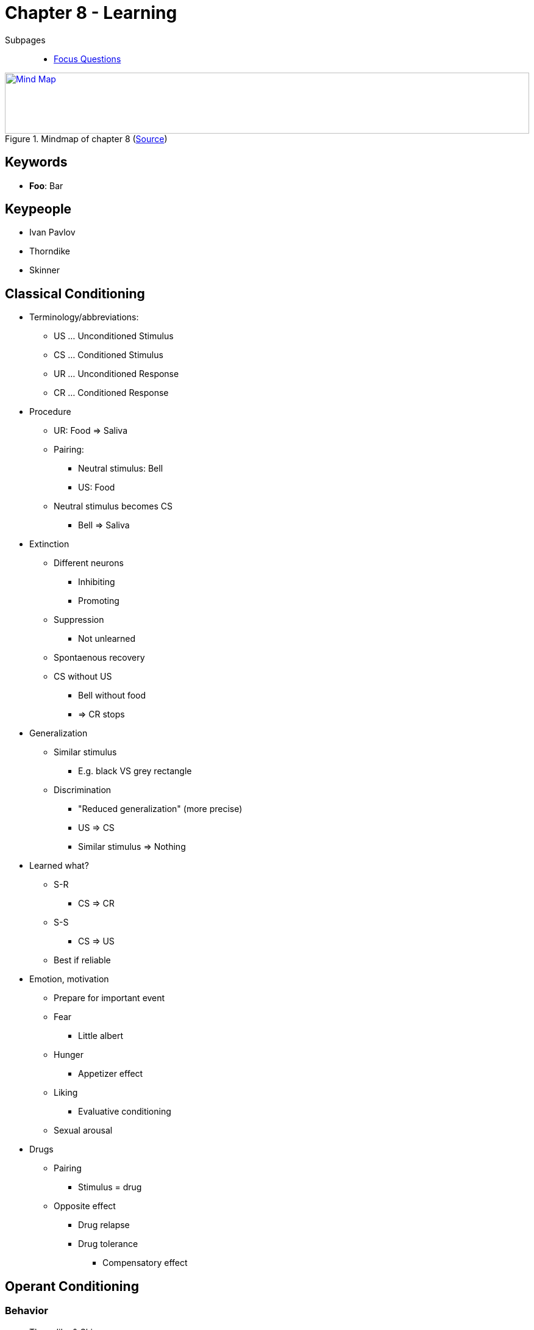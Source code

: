 = Chapter 8 - Learning

// keywords + check list in books
// keypeople
// people add content + back-reference here
// pictures
// check all for typos

Subpages::

* link:focus_questions.html[Focus Questions]
// TODO prepared, unprepared, contraprepared

.Mindmap of chapter 8 (link:https://app.wisemapping.com/c/maps/1209469/edit[Source])
[link=images/mindmap.png]
image::images/mindmap.png[Mind Map,100%,100]

//* pavlovl won nobel prize; salivation of dogs
//* classical=pavlovian, operant=instrumental (next to observational learning)
//* classical/pavlovian (stimulus, passive), operant/instrumental (behavior, active)
//* first thorndike, then skinner
//* "much like the laws of gravity, the laws of learning are always in effect"
//* law of effect: more likely to happen if rewarded (obvious common sense ;)
//* taste aversion conditioning: flavor associated with discomfort, thus avoided/disliked. clinical application: people avoid food eaten before chemotherapy
//* conditioned compensatory responses: e.g. cue for drug, body prepares

== Keywords

- *Foo*: Bar

== Keypeople

* Ivan Pavlov
* Thorndike
* Skinner
// TODO people from contemporary experiments

== Classical Conditioning

* Terminology/abbreviations:
** US ... Unconditioned Stimulus
** CS ... Conditioned Stimulus
** UR ... Unconditioned Response
** CR ... Conditioned Response


* Procedure
** UR: Food => Saliva
** Pairing:
*** Neutral stimulus: Bell
*** US: Food
** Neutral stimulus becomes CS
*** Bell => Saliva
* Extinction
** Different neurons
*** Inhibiting
*** Promoting
** Suppression
*** Not unlearned
** Spontaenous recovery
** CS without US
*** Bell without food
*** => CR stops
* Generalization
** Similar stimulus
*** E.g. black VS grey rectangle
** Discrimination
*** "Reduced generalization" (more precise)
*** US => CS
*** Similar stimulus => Nothing
* Learned what?
** S-R
*** CS => CR
** S-S
*** CS => US
** Best if reliable
* Emotion, motivation
** Prepare for important event
** Fear
// TODO link to experiment
*** Little albert
** Hunger
*** Appetizer effect
** Liking
*** Evaluative conditioning
** Sexual arousal
* Drugs
** Pairing
*** Stimulus = drug
** Opposite effect
*** Drug relapse
*** Drug tolerance
**** Compensatory effect

== Operant Conditioning

=== Behavior

* Thorndike & Skinner
** With/Without awareness
** Operant response
*** Action => Effect
*** Law of Effect
**** Thorndike's Puzzle Box
*** Reinforcer
**** Skinner
**** Increases frequency
* Availability variations
** Shaping
*** Successive approximation
** Extinction
*** Not reinforced
*** Decline response
** Schedules
*** Partial
*** Continuous
*** Affects
**** Response rate
**** Extinction resistance
* Reinforce VS punish
** +/- response rate
** Positive VS negative
*** Adding/removing stimulus
*** Reinforce: Praise / Stop noise
*** Punish: Beat / Deny rights

=== Conditions & Consequences

* Discrimination training
** Only specific stimulus
* Concept understanding
** Generalization
** Similar to discriminated stimulus
** Identify learned concepts
* Overjustification
** Pos./Neg. reward
*** Conditioning
*** Meaning
** Unneeded Extra
*** Behavior declines
* Behavior analysis
** Token economy
*** Artificial reinforcer
*** Target behavior
*** With retarded people
** Autism
*** See: Lovaas
*** Effective
*** Individual differences
** Manage classroom

.YouTube Video: "Puzzle box (Thorndike)", 2mins
[link=https://www.youtube.com/watch?v=fanm--WyQJo]
image::https://img.youtube.com/vi/fanm--WyQJo/0.jpg[Puzzle box 3,300]

== Beyond Conventional Learning

* Food
** Food-avoidance
** Avoid poisenous
** Different than classical conditioning
** Prefer "good"
*** Healthy
*** Nutritional
** Prenatal preferences
* Fear
** Evolutionary preparation
*** Threats
*** Real/fake snakes
** Fearful voice
*** More attentive
* Mother imprinting
** Ducks follow
*** Critical period
*** First moving object
** Maternal call
*** Adaptive behavior
*** Prenatal conditioning
* Sexual imprinting
** Early childhood experiences
** Mate preferences
** Westermarck effect
*** Incest aversion
*** Cohabitation

== Special Learning

* Social Learning
** Albert Bandura
*** "Social Cognitive"
*** Vicarious Reinforcement
** Observational Learning
*** Stimulus enhancement
*** Goal enhancement
*** Emulation
** Teaching
*** Most sophisticated
*** Mostly only humans
* Exploration
** Primitive play
*** More species
*** All ages
** Learn environment
** Balance: Curiosity and fear
** Latent learning
*** Without reward
*** Useful knowledge
* Play
** Karl Groos
*** Develop survival skills
*** Species most where needed
** Humans
*** Also cultural
** Children development
*** Language
*** Perspective taking
*** Executive functions

== Additional Resources

* https://nobaproject.com/modules/conditioning-and-learning
